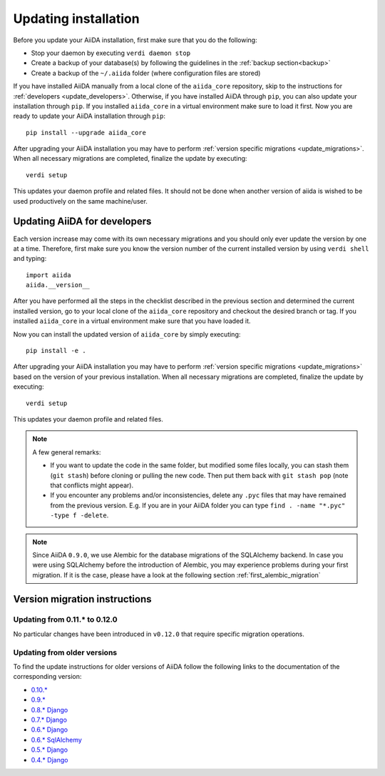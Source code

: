 .. _updating_installation:

*********************
Updating installation
*********************

Before you update your AiiDA installation, first make sure that you do the following:

* Stop your daemon by executing ``verdi daemon stop``
* Create a backup of your database(s) by following the guidelines in the :ref:`backup section<backup>`
* Create a backup of the ``~/.aiida`` folder (where configuration files are stored)

If you have installed AiiDA manually from a local clone of the ``aiida_core`` repository, skip to the instructions for :ref:`developers <update_developers>`.
Otherwise, if you have installed AiiDA through ``pip``, you can also update your installation through ``pip``.
If you installed ``aiida_core`` in a virtual environment make sure to load it first.
Now you are ready to update your AiiDA installation through ``pip``::

  pip install --upgrade aiida_core

After upgrading your AiiDA installation you may have to perform :ref:`version specific migrations <update_migrations>`.
When all necessary migrations are completed, finalize the update by executing::

  verdi setup

This updates your daemon profile and related files.
It should not be done when another version of aiida is wished to be used productively on the same machine/user.


.. _update_developers:

Updating AiiDA for developers
=============================
Each version increase may come with its own necessary migrations and you should only ever update the version by one at a time.
Therefore, first make sure you know the version number of the current installed version by using ``verdi shell`` and typing::

  import aiida
  aiida.__version__

After you have performed all the steps in the checklist described in the previous section and determined the current installed version, go to your local clone of the ``aiida_core`` repository and checkout the desired branch or tag.
If you installed ``aiida_core`` in a virtual environment make sure that you have loaded it.

Now you can install the updated version of ``aiida_core`` by simply executing::

  pip install -e .

After upgrading your AiiDA installation you may have to perform :ref:`version specific migrations <update_migrations>` based on the version of your previous installation.
When all necessary migrations are completed, finalize the update by executing::

  verdi setup

This updates your daemon profile and related files.

.. note::
  A few general remarks:

  * If you want to update the code in the same folder, but modified some files locally,
    you can stash them (``git stash``) before cloning or pulling the new code.
    Then put them back with ``git stash pop`` (note that conflicts might appear).
  * If you encounter any problems and/or inconsistencies, delete any ``.pyc``
    files that may have remained from the previous version. E.g. If you are
    in your AiiDA folder you can type ``find . -name "*.pyc" -type f -delete``.

.. note::
  Since AiiDA ``0.9.0``, we use Alembic for the database migrations of the
  SQLAlchemy backend. In case you were using SQLAlchemy before the introduction
  of Alembic, you may experience problems during your first migration. If it is
  the case, please have a look at the following section :ref:`first_alembic_migration`


.. _update_migrations:

Version migration instructions
==============================

Updating from 0.11.* to 0.12.0
------------------------------
No particular changes have been introduced in ``v0.12.0`` that require specific migration operations.

Updating from older versions
----------------------------
To find the update instructions for older versions of AiiDA follow the following links to the documentation of the corresponding version:

* `0.10.*`_
* `0.9.*`_
* `0.8.* Django`_
* `0.7.* Django`_
* `0.6.* Django`_
* `0.6.* SqlAlchemy`_
* `0.5.* Django`_
* `0.4.* Django`_

.. _0.10.*: http://aiida-core.readthedocs.io/en/v0.11.4/installation/updating.html#updating-from-0-9-to-0-10-0
.. _0.9.*: http://aiida-core.readthedocs.io/en/v0.10.0/installation/updating.html#updating-from-0-9-to-0-10-0
.. _0.8.* Django: http://aiida-core.readthedocs.io/en/v0.9.1/installation/index.html#updating-from-0-8-django-to-0-9-0-django
.. _0.7.* Django: http://aiida-core.readthedocs.io/en/v0.8.1/installation/index.html#updating-from-0-7-0-django-to-0-8-0-django
.. _0.6.* Django: http://aiida-core.readthedocs.io/en/v0.7.0/installation.html#updating-from-0-6-0-django-to-0-7-0-django
.. _0.6.* SqlAlchemy:   http://aiida-core.readthedocs.io/en/v0.7.0/installation.html#updating-from-0-6-0-django-to-0-7-0-sqlalchemy
.. _0.5.* Django: http://aiida-core.readthedocs.io/en/v0.7.0/installation.html#updating-from-0-5-0-to-0-6-0
.. _0.4.* Django: http://aiida-core.readthedocs.io/en/v0.5.0/installation.html#updating-from-0-4-1-to-0-5-0